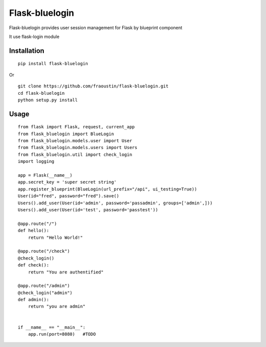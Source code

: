 Flask-bluelogin
===============

Flask-bluelogin provides user session management for Flask by blueprint component

It use flask-login module

Installation
------------

::

    pip install flask-bluelogin
        
Or

::

    git clone https://github.com/fraoustin/flask-bluelogin.git
    cd flask-bluelogin
    python setup.py install

Usage
-----

::

    from flask import Flask, request, current_app
    from flask_bluelogin import BlueLogin
    from flask_bluelogin.models.user import User
    from flask_bluelogin.models.users import Users
    from flask_bluelogin.util import check_login
    import logging

    app = Flask(__name__)
    app.secret_key = 'super secret string'
    app.register_blueprint(BlueLogin(url_prefix="/api", ui_testing=True))
    User(id="fred", password="fred").save()
    Users().add_user(User(id='admin', password='passadmin', groups=['admin',]))
    Users().add_user(User(id='test', password='passtest'))

    @app.route("/")
    def hello():
        return "Hello World!"

    @app.route("/check")
    @check_login()
    def check():
        return "You are authentified"

    @app.route("/admin")
    @check_login("admin")
    def admin():
        return "you are admin"


    if __name__ == "__main__":
        app.run(port=8080)   #TODO



